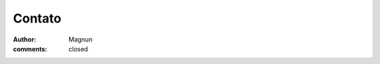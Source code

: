Contato
#######
:author: Magnun
:comments: closed

.. raw:: html

        <iframe src="http://www.qontacto.com/f/531a3d61a2f19c321800035b" data-aem="magnun.leno@gmail.com" width="100%" height="474px" style="width:100%;height:474px;border:0;"></iframe>
